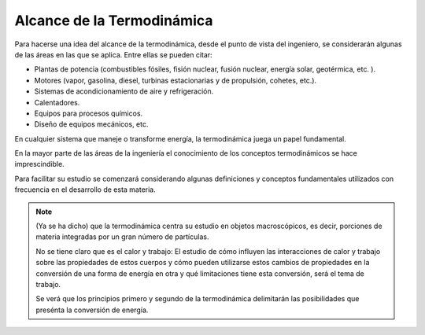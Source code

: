 Alcance de la Termodinámica
===========================

Para hacerse una idea del alcance de la termodinámica, desde el punto de vista del ingeniero, se considerarán algunas de las áreas en las que se aplica. Entre ellas se pueden citar:

- Plantas de potencia (combustibles fósiles, fisión nuclear, fusión nuclear, energía solar, geotérmica, etc. ).
- Motores (vapor, gasolina, diesel, turbinas estacionarias y de propulsión, cohetes, etc.).
- Sistemas de acondicionamiento de aire y refrigeración.
- Calentadores.
- Equipos para procesos químicos.
- Diseño de equipos mecánicos, etc.

En cualquier sistema que maneje o transforme energía, la termodinámica juega un papel fundamental. 

En la mayor parte de las áreas de la ingeniería el conocimiento de los conceptos termodinámicos se hace imprescindible. 

Para facilitar su estudio se comenzará considerando algunas definiciones y conceptos fundamentales utilizados con frecuencia en el desarrollo de esta materia.

.. note::

     
   (Ya se ha dicho) que la termodinámica centra su estudio en objetos macroscópicos, es decir, porciones de materia integradas por un gran número de partículas. 
   
   No se tiene claro que es el calor y trabajo:
   El estudio de cómo influyen las interacciones de calor y trabajo sobre las propiedades de estos cuerpos y cómo pueden utilizarse estos cambios de propiedades en la conversión de una forma de energía en otra y qué limitaciones tiene esta conversión, será el tema de trabajo. 

   Se verá que los principios primero y segundo de la termodinámica delimitarán las posibilidades que presénta la conversión de energía.



